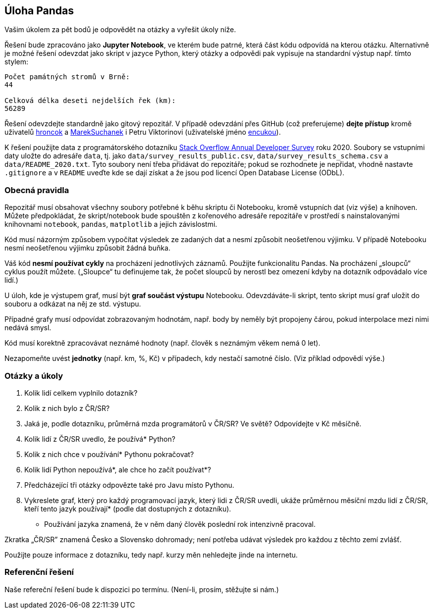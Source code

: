 == Úloha Pandas

Vašim úkolem za pět bodů je odpovědět na otázky a vyřešit úkoly níže.

Řešení bude zpracováno jako *Jupyter Notebook*, ve kterém bude patrné,
která část kódu odpovídá na kterou otázku. Alternativně je možné řešení
odevzdat jako skript v jazyce Python, který otázky a odpovědi pak
vypisuje na standardní výstup např. tímto stylem:

....
Počet památných stromů v Brně:
44

Celková délka deseti nejdelších řek (km):
56289
....

Řešení odevzdejte standardně jako gitový repozitář. V případě odevzdání
přes GitHub (což preferujeme) *dejte přístup* kromě uživatelů
https://github.com/hroncok[hroncok] a
https://github.com/MarekSuchanek[MarekSuchanek] i Petru Viktorinovi
(uživatelské jméno https://github.com/encukou[encukou]).

K řešení použijte data z programátorského dotazníku
https://insights.stackoverflow.com/survey/[Stack Overflow Annual
Developer Survey] roku 2020. Soubory se vstupními daty uložte do
adresáře `+data+`, tj. jako `+data/survey_results_public.csv+`,
`+data/survey_results_schema.csv+` a `+data/README_2020.txt+`. Tyto
soubory není třeba přidávat do repozitáře; pokud se rozhodnete je
nepřidat, vhodně nastavte `+.gitignore+` a v `+README+` uveďte kde se
dají získat a že jsou pod licencí Open Database License (ODbL).

=== Obecná pravidla

Repozitář musí obsahovat všechny soubory potřebné k běhu skriptu či
Notebooku, kromě vstupních dat (viz výše) a knihoven. Můžete
předpokládat, že skript/notebook bude spouštěn z kořenového adresáře
repozitáře v prostředí s nainstalovanými knihovnami `+notebook+`,
`+pandas+`, `+matplotlib+` a jejich závislostmi.

Kód musí názorným způsobem vypočítat výsledek ze zadaných dat a nesmí
způsobit neošetřenou výjimku. V případě Notebooku nesmí neošetřenou
výjimku způsobit žádná buňka.

Váš kód *nesmí používat cykly* na procházení jednotlivých záznamů.
Použijte funkcionalitu Pandas. Na procházení „sloupců“ cyklus použít
můžete. („Sloupce“ tu definujeme tak, že počet sloupců by nerostl bez
omezení kdyby na dotazník odpovádalo více lidí.)

U úloh, kde je výstupem graf, musí být *graf součást výstupu* Notebooku.
Odevzdáváte-li skript, tento skript musí graf uložit do souboru a
odkázat na něj ze std. výstupu.

Případné grafy musí odpovídat zobrazovaným hodnotám, např. body by
neměly být propojeny čárou, pokud interpolace mezi nimi nedává smysl.

Kód musí korektně zpracovávat neznámé hodnoty (např. člověk s neznámým
věkem nemá 0 let).

Nezapomeňte uvést *jednotky* (např. km, %, Kč) v případech, kdy nestačí
samotné číslo. (Viz příklad odpovědí výše.)

=== Otázky a úkoly

. Kolik lidí celkem vyplnilo dotazník?
. Kolik z nich bylo z ČR/SR?
. Jaká je, podle dotazníku, průměrná mzda programátorů v ČR/SR? Ve
světě? Odpovídejte v Kč měsíčně.
. Kolik lidí z ČR/SR uvedlo, že používá* Python?
. Kolik z nich chce v používání* Pythonu pokračovat?
. Kolik lidí Python nepoužívá*, ale chce ho začít používat*?
. Předcházející tři otázky odpovězte také pro Javu místo Pythonu.
. Vykreslete graf, který pro každý programovací jazyk, který lidi z
ČR/SR uvedli, ukáže průměrnou měsíční mzdu lidí z ČR/SR, kteří tento
jazyk používají* (podle dat dostupných z dotazníku).

* Používání jazyka znamená, že v něm daný člověk poslední rok intenzivně
pracoval.

Zkratka „ČR/SR” znamená Česko a Slovensko dohromady; není potřeba udávat
výsledek pro každou z těchto zemí zvlášť.

Použijte pouze informace z dotazníku, tedy např. kurzy měn nehledejte
jinde na internetu.

=== Referenční řešení

Naše refereční řešení bude k dispozici po termínu. (Není-li, prosím,
stěžujte si nám.)
